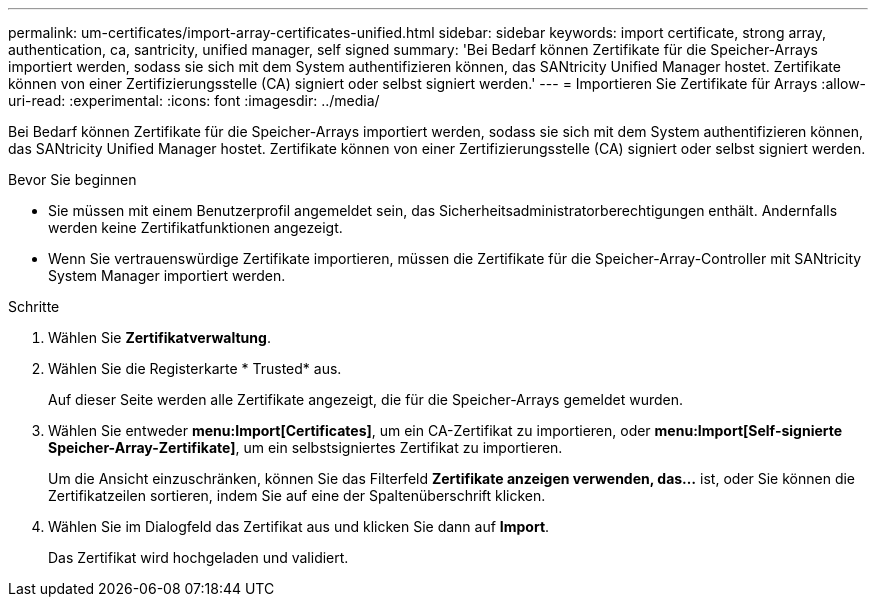 ---
permalink: um-certificates/import-array-certificates-unified.html 
sidebar: sidebar 
keywords: import certificate, strong array, authentication, ca, santricity, unified manager, self signed 
summary: 'Bei Bedarf können Zertifikate für die Speicher-Arrays importiert werden, sodass sie sich mit dem System authentifizieren können, das SANtricity Unified Manager hostet. Zertifikate können von einer Zertifizierungsstelle (CA) signiert oder selbst signiert werden.' 
---
= Importieren Sie Zertifikate für Arrays
:allow-uri-read: 
:experimental: 
:icons: font
:imagesdir: ../media/


[role="lead"]
Bei Bedarf können Zertifikate für die Speicher-Arrays importiert werden, sodass sie sich mit dem System authentifizieren können, das SANtricity Unified Manager hostet. Zertifikate können von einer Zertifizierungsstelle (CA) signiert oder selbst signiert werden.

.Bevor Sie beginnen
* Sie müssen mit einem Benutzerprofil angemeldet sein, das Sicherheitsadministratorberechtigungen enthält. Andernfalls werden keine Zertifikatfunktionen angezeigt.
* Wenn Sie vertrauenswürdige Zertifikate importieren, müssen die Zertifikate für die Speicher-Array-Controller mit SANtricity System Manager importiert werden.


.Schritte
. Wählen Sie *Zertifikatverwaltung*.
. Wählen Sie die Registerkarte * Trusted* aus.
+
Auf dieser Seite werden alle Zertifikate angezeigt, die für die Speicher-Arrays gemeldet wurden.

. Wählen Sie entweder *menu:Import[Certificates]*, um ein CA-Zertifikat zu importieren, oder *menu:Import[Self-signierte Speicher-Array-Zertifikate]*, um ein selbstsigniertes Zertifikat zu importieren.
+
Um die Ansicht einzuschränken, können Sie das Filterfeld *Zertifikate anzeigen verwenden, das...* ist, oder Sie können die Zertifikatzeilen sortieren, indem Sie auf eine der Spaltenüberschrift klicken.

. Wählen Sie im Dialogfeld das Zertifikat aus und klicken Sie dann auf *Import*.
+
Das Zertifikat wird hochgeladen und validiert.


